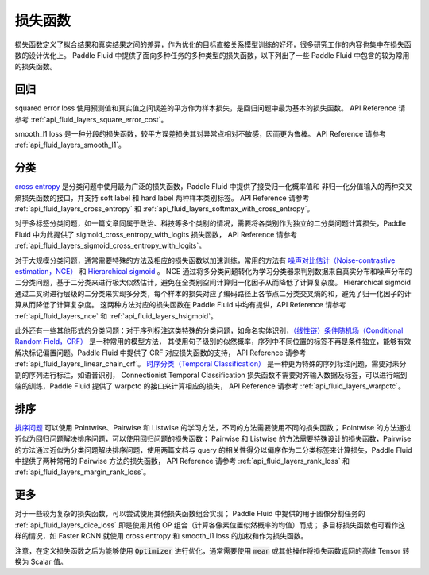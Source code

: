 ..  _api_guide_loss_function:

#######
损失函数
#######

损失函数定义了拟合结果和真实结果之间的差异，作为优化的目标直接关系模型训练的好坏，很多研究工作的内容也集中在损失函数的设计优化上。
Paddle Fluid 中提供了面向多种任务的多种类型的损失函数，以下列出了一些 Paddle Fluid 中包含的较为常用的损失函数。

回归
----

squared error loss 使用预测值和真实值之间误差的平方作为样本损失，是回归问题中最为基本的损失函数。
API Reference 请参考 :ref:`api_fluid_layers_square_error_cost`。

smooth_l1 loss 是一种分段的损失函数，较平方误差损失其对异常点相对不敏感，因而更为鲁棒。
API Reference 请参考 :ref:`api_fluid_layers_smooth_l1`。


分类
----

`cross entropy <https://en.wikipedia.org/wiki/Cross_entropy>`_ 是分类问题中使用最为广泛的损失函数，Paddle Fluid 中提供了接受归一化概率值和
非归一化分值输入的两种交叉熵损失函数的接口，并支持 soft label 和 hard label 两种样本类别标签。
API Reference 请参考 :ref:`api_fluid_layers_cross_entropy` 和 :ref:`api_fluid_layers_softmax_with_cross_entropy`。

对于多标签分类问题，如一篇文章同属于政治、科技等多个类别的情况，需要将各类别作为独立的二分类问题计算损失，Paddle Fluid 中为此提供了 sigmoid_cross_entropy_with_logits 损失函数，
API Reference 请参考 :ref:`api_fluid_layers_sigmoid_cross_entropy_with_logits`。

对于大规模分类问题，通常需要特殊的方法及相应的损失函数以加速训练，常用的方法有 `噪声对比估计（Noise-contrastive estimation，NCE） <http://proceedings.mlr.press/v9/gutmann10a/gutmann10a.pdf>`_ 和 `Hierarchical sigmoid <http://www.iro.umontreal.ca/~lisa/pointeurs/hierarchical-nnlm-aistats05.pdf>`_ 。
NCE 通过将多分类问题转化为学习分类器来判别数据来自真实分布和噪声分布的二分类问题，基于二分类来进行极大似然估计，避免在全类别空间计算归一化因子从而降低了计算复杂度。
Hierarchical sigmoid 通过二叉树进行层级的二分类来实现多分类，每个样本的损失对应了编码路径上各节点二分类交叉熵的和，避免了归一化因子的计算从而降低了计算复杂度。
这两种方法对应的损失函数在 Paddle Fluid 中均有提供，API Reference 请参考 :ref:`api_fluid_layers_nce` 和 :ref:`api_fluid_layers_hsigmoid`。

此外还有一些其他形式的分类问题：对于序列标注这类特殊的分类问题，如命名实体识别，`（线性链）条件随机场（Conditional Random Field，CRF） <http://www.cs.columbia.edu/~mcollins/fb.pdf>`_ 是一种常用的模型方法，
其使用句子级别的似然概率，序列中不同位置的标签不再是条件独立，能够有效解决标记偏置问题。Paddle Fluid 中提供了 CRF 对应损失函数的支持，
API Reference 请参考 :ref:`api_fluid_layers_linear_chain_crf`。
`时序分类（Temporal Classification） <http://people.idsia.ch/~santiago/papers/icml2006.pdf>`_ 是一种更为特殊的序列标注问题，需要对未分割的序列进行标注，如语音识别，
Connectionist Temporal Classification 损失函数不需要对齐输入数据及标签，可以进行端到端的训练，Paddle Fluid 提供了 warpctc 的接口来计算相应的损失，
API Reference 请参考 :ref:`api_fluid_layers_warpctc`。


排序
----

`排序问题 <https://en.wikipedia.org/wiki/Learning_to_rank>`_ 可以使用 Pointwise、Pairwise 和 Listwise 的学习方法，不同的方法需要使用不同的损失函数；
Pointwise 的方法通过近似为回归问题解决排序问题，可以使用回归问题的损失函数；
Pairwise 和 Listwise 的方法需要特殊设计的损失函数，Pairwise 的方法通过近似为分类问题解决排序问题，使用两篇文档与 query 的相关性得分以偏序作为二分类标签来计算损失，Paddle Fluid 中提供了两种常用的 Pairwise 方法的损失函数，
API Reference 请参考 :ref:`api_fluid_layers_rank_loss` 和 :ref:`api_fluid_layers_margin_rank_loss`。



更多
----

对于一些较为复杂的损失函数，可以尝试使用其他损失函数组合实现；
Paddle Fluid 中提供的用于图像分割任务的 :ref:`api_fluid_layers_dice_loss` 即是使用其他 OP 组合（计算各像素位置似然概率的均值）而成；
多目标损失函数也可看作这样的情况，如 Faster RCNN 就使用 cross entropy 和 smooth_l1 loss 的加权和作为损失函数。

注意，在定义损失函数之后为能够使用 :code:`Optimizer` 进行优化，通常需要使用 :code:`mean` 或其他操作将损失函数返回的高维 Tensor 转换为 Scalar 值。